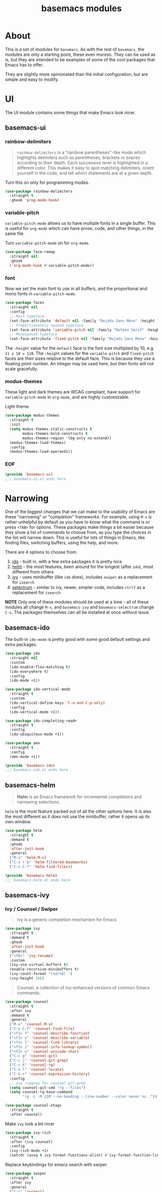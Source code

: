 #+TITLE: basemacs modules

* About
This is a set of modules for =basemacs=. As with the rest of =basemacs=, the modules are only a starting point, these even moreso. They can be used as is, but they are intended to be examples of some of the cool packages that Emacs has to offer.

They are slightly more opinionated than the initial configuration, but are simple and easy to modify.
* UI
The UI module contains some things that make Emacs look nicer.
** basemacs-ui
*** rainbow-delimiters
#+begin_quote
=rainbow-delimiters= is a "rainbow parentheses"-like mode which highlights delimiters such as parentheses, brackets or braces according to their depth. Each successive level is highlighted in a different color. This makes it easy to spot matching delimiters, orient yourself in the code, and tell which statements are at a given depth.
#+end_quote

Turn this on only for programming modes.
#+begin_src emacs-lisp :tangle lisp/basemacs-ui.el
  (use-package rainbow-delimiters
    :straight t
    :ghook 'prog-mode-hook)
#+end_src
*** variable-pitch
=variable-pitch-mode= allows us to have multiple fonts in a single buffer. This is useful for =org-mode= which can have prose, code, and other things, in the same file.

Turn =variable-pitch-mode= on for =org-mode=.
#+begin_src emacs-lisp :tangle lisp/basemacs-ui.el
  (use-package face-remap
    :straight nil
    :ghook
    ('org-mode-hook #'variable-pitch-mode))
#+end_src
*** font
Now we set the main font to use in all buffers, and the proportional and mono fonts in =variable-pitch-mode=.
#+begin_src emacs-lisp :tangle lisp/basemacs-ui.el
  (use-package faces
    :straight nil
    :config
    ;; Main typeface
    (set-face-attribute 'default nil :family "DejaVu Sans Mono" :height 110)
    ;; Proportionately spaced typeface
    (set-face-attribute 'variable-pitch nil :family "DefaVu Serif" :height 1.0)
    ;; Monospaced typeface
    (set-face-attribute 'fixed-pitch nil :family "DejaVu Sans Mono" :height 1.0))
#+end_src

The =:height= value for the =default= face is the font size multiplied by 10, e.g. =11 x 10 = 110=. The =:height= values for the =variable-pitch= and =fixed-pitch= faces are their sizes relative to the default face. This is because they use a floating point number. An integer may be used here, but then fonts will not scale gracefully.
*** modus-themes
These light and dark themes are WCAG compliant, have support for =variable-pitch-mode= in =org-mode=, and are highly customizable.

Light theme
#+begin_src emacs-lisp :tangle lisp/basemacs-ui.el
  (use-package modus-themes
    :straight t
    :init
    (setq modus-themes-italic-constructs t
          modus-themes-bold-constructs t
          modus-themes-region '(bg-only no-extend))
    (modus-themes-load-themes)
    :config
    (modus-themes-load-operandi))
#+end_src
*** EOF
#+begin_src emacs-lisp :tangle lisp/basemacs-ui.el
  (provide 'basemacs-ui)
  ;;; basemacs-ui.el ends here
#+end_src
* Narrowing
One of the biggest changes that we can make to the usability of Emacs are these "narrowing" or "completion" frameworks. For example, using =M-x= is rather unhelpful by default as you have to know what the command is or press =<TAB>= for options. These packages make things a bit easier because they show a list of commands to choose from, as you type the choices in the list will narrow down. This is useful for lots of things in Emacs, like finding files, switching buffers, using the help, and more.

There are 4 options to choose from:
1. [[https://www.gnu.org/software/emacs/manual/html_mono/ido.html][ido]] - built in, with a few extra packages it is pretty nice
2. [[https://emacs-helm.github.io/helm/][helm]] - the most features, been around for the longest (after =ido=), most different from others
3. [[https://github.com/abo-abo/swiper][ivy]] - uses minibuffer (like =ido= does), includes =swiper= as a replacement for =isearch=
4. [[https://github.com/raxod502/selectrum][selectrum]] - similar to ivy, newer, simpler code, includes =ctrlf= as a replacement for =isearch=

*NOTE* Only one of these modules should be used at a time - all of these modules all change =M-x=, and =basemacs-ivy= and =basemacs-selectrum= change =C-s=. The packages themselves can all be installed at once without issue.
** basemacs-ido
The built-in =ido-mode= is pretty good with some good default settings and extra packages.

#+begin_src emacs-lisp :tangle lisp/basemacs-ido.el
  (use-package ido
    :straight nil
    :custom
    (ido-enable-flex-matching t)
    (ido-everywhere t)
    :config
    (ido-mode +1))
#+end_src

#+begin_src emacs-lisp :tangle lisp/basemacs-ido.el
  (use-package ido-vertical-mode
    :straight t
    :custom
    (ido-vertical-define-keys 'C-n-and-C-p-only)
    :config
    (ido-vertical-mode +1))
#+end_src

#+begin_src emacs-lisp :tangle lisp/basemacs-ido.el
  (use-package ido-completing-read+
    :straight t
    :config
    (ido-ubiquitous-mode +1))
#+end_src

#+begin_src emacs-lisp :tangle lisp/basemacs-ido.el
  (use-package amx
    :straight t
    :config
    (amx-mode +1))
#+end_src

#+begin_src emacs-lisp :tangle lisp/basemacs-ido.el
  (provide 'basemacs-ido)
  ;;; basemacs-ido.el ends here
#+end_src
** basemacs-helm
#+begin_quote
*Helm* is an Emacs framework for incremental completions and narrowing selections.
#+end_quote
=helm= is the most feature packed out of all the other options here. It is also the most different as it does not use the minibuffer, rather it opens up its own window.
#+begin_src emacs-lisp :tangle lisp/basemacs-helm.el
  (use-package helm
    :straight t
    :demand t
    :ghook
    'after-init-hook
    :general
    ("M-x" 'helm-M-x)
    ("C-x r b" 'helm-filtered-bookmarks)
    ("C-x C-f" 'helm-find-files))

  (provide 'basemacs-helm)
  ;;; basemacs-helm.el ends here
#+end_src
** basemacs-ivy
*** Ivy / Counsel / Swiper
#+begin_quote
Ivy is a generic completion mechanism for Emacs
#+end_quote
#+BEGIN_SRC emacs-lisp :tangle lisp/basemacs-ivy.el
  (use-package ivy
    :straight t
    :demand t
    :ghook
    'after-init-hook
    :general
    ("<f6>" 'ivy-resume)
    :custom
    (ivy-use-virtual-buffers t)
    (enable-recursive-minibuffers t)
    (ivy-count-format "(%d/%d) ")
    (ivy-height 20))
#+END_SRC

#+BEGIN_QUOTE
Counsel, a collection of Ivy-enhanced versions of common Emacs commands.
#+END_QUOTE
#+BEGIN_SRC emacs-lisp :tangle lisp/basemacs-ivy.el
  (use-package counsel
    :straight t
    :after ivy
    :demand t
    :general
    ("M-x" 'counsel-M-x)
    ("C-x C-f" 'counsel-find-file)
    ("<f1> f" 'counsel-describe-function)
    ("<f1> v" 'counsel-describe-variable)
    ("<f1> l" 'counsel-find-library)
    ("<f2> i" 'counsel-info-lookup-symbol)
    ("<f2> u" 'counsel-unicode-char)
    ("C-c g" 'counsel-git)
    ("C-c j" 'counsel-git-grep)
    ("C-c k" 'counsel-rg)
    ("C-x l" 'counsel-locate)
    ("C-S-r" 'counsel-expression-history)
    :config
    ;; use ripgrep for counsel-git-grep
    (setq counsel-git-cmd "rg --files")
    (setq counsel-rg-base-command
          "rg -i -M 120 --no-heading --line-number --color never %s ."))
#+END_SRC

#+BEGIN_SRC emacs-lisp :tangle lisp/basemacs-ivy.el
  (use-package counsel-etags
    :straight t
    :after counsel)
#+END_SRC

Make =ivy= look a bit nicer
#+BEGIN_SRC emacs-lisp :tangle lisp/basemacs-ivy.el
  (use-package ivy-rich
    :straight t
    :after (ivy counsel)
    :config
    (ivy-rich-mode +1)
    (setcdr (assq t ivy-format-functions-alist) #'ivy-format-function-line))
#+END_SRC

Replace keybindings for emacs search with swiper.
#+BEGIN_SRC emacs-lisp :tangle lisp/basemacs-ivy.el
  (use-package swiper
    :straight t
    :after ivy
    :general
    ("C-s" 'swiper))
#+END_SRC
*** EOF
#+begin_src emacs-lisp :tangle lisp/basemacs-ivy.el
  (provide 'basemacs-ivy)
  ;;; basemacs-ivy.el ends here
#+end_src
** basemacs-selectrum
=selectrum= is the newest out of all the options, it is similar to ivy but with simpler code, and it was created by the author of =straight.el=.

#+begin_src emacs-lisp :tangle lisp/basemacs-selectrum.el
  (use-package selectrum
    :straight t
    :demand t
    :ghook
    'after-init-hook)

  (use-package prescient
    :straight t
    :after selectrum
    :config
    (prescient-persist-mode +1))

  (use-package selectrum-prescient
    :straight t
    :after (selectrum prescient)
    :config
    (selectrum-prescient-mode +1))

  (use-package ctrlf
    :straight t
    :config
    (ctrlf-mode +1))

  (provide 'basemacs-selectrum)
  ;;; basemacs-selectrum.el ends here
#+end_src
* Vim Emulation
Go to the dark side with =evil= and get near perfect =vim= emulation.
** basemacs-evil
Evil mode is vim in emacs! Using =undo-fu= here instead of =undo-tree= as I have found that =undo-fu= seems to be quicker and less buggy than =undo-tree=.
#+BEGIN_SRC emacs-lisp :tangle lisp/basemacs-evil.el
  (use-package evil
    :straight t
    :init
    (use-package undo-fu :straight t)
    :custom
    (evil-want-keybinding nil)  ;; evil-collection assumes this
    (evil-undo-system 'undo-fu)
    :config
    (evil-mode +1))
#+END_SRC

Use evil bindings in various modes.
#+BEGIN_SRC emacs-lisp :tangle lisp/basemacs-evil.el
  (use-package evil-collection
    :straight t
    :after evil
    :config
    (evil-collection-init))
#+END_SRC

surround.vim emulation.
#+BEGIN_SRC emacs-lisp :tangle lisp/basemacs-evil.el
  (use-package evil-surround
    :straight t
    :after evil
    :config
    (global-evil-surround-mode 1))
#+END_SRC

vim-commentary emulation
#+begin_src emacs-lisp :tangle lisp/basemacs-evil.el
  (use-package evil-commentary
    :straight t
    :config
    (evil-commentary-mode 1))
#+end_src

#+begin_src emacs-lisp :tangle lisp/basemacs-evil.el
  (provide 'basemacs-evil)
  ;;; basemacs-evil.el ends here
#+end_src
** TODO basemacs-evil-general
Use =SPC= as the leader key.
